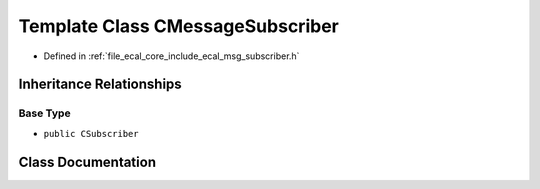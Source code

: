 .. _exhale_class_classeCAL_1_1CMessageSubscriber:

Template Class CMessageSubscriber
=================================

- Defined in :ref:`file_ecal_core_include_ecal_msg_subscriber.h`


Inheritance Relationships
-------------------------

Base Type
*********

- ``public CSubscriber``


Class Documentation
-------------------


.. doxygenclass:: eCAL::CMessageSubscriber
   :project: eCAL
   :members:
   :protected-members:
   :undoc-members: